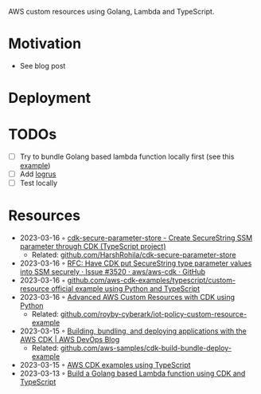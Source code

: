 AWS custom resources using Golang, Lambda and TypeScript.

* Motivation
- See blog post
* Deployment
* TODOs
- [ ] Try to bundle Golang based lambda function locally first (see this [[https://github.com/aws-samples/cdk-build-bundle-deploy-example/blob/main/cdk-bundle-go-lambda-example/lib/api-stack.ts][example]])
- [ ] Add [[https://github.com/sirupsen/logrus][logrus]]
- [ ] Test locally
* Resources
- 2023-03-16 ◦ [[https://www.npmjs.com/package/cdk-secure-parameter-store][cdk-secure-parameter-store - Create SecureString SSM parameter through CDK (TypeScript project)]]
  - Related: [[https://github.com/HarshRohila/cdk-secure-parameter-store][github.com/HarshRohila/cdk-secure-parameter-store]]
- 2023-03-16 ◦ [[https://github.com/aws/aws-cdk/issues/3520][RFC: Have CDK put SecureString type parameter values into SSM securely · Issue #3520 · aws/aws-cdk · GitHub]]
- 2023-03-16 ◦ [[https://github.com/aws-samples/aws-cdk-examples/tree/master/typescript/custom-resource][github.com/aws-cdk-examples/typescript/custom-resource official example using Python and TypeScript]]
- 2023-03-16 ◦ [[https://medium.com/cyberark-engineering/advanced-custom-resources-with-aws-cdk-1e024d4fb2fa][Advanced AWS Custom Resources with CDK using Python]]
  - Related: [[https://github.com/royby-cyberark/iot-policy-custom-resource-example][github.com/royby-cyberark/iot-policy-custom-resource-example]]
- 2023-03-15 ◦ [[https://aws.amazon.com/blogs/devops/building-apps-with-aws-cdk/][Building, bundling, and deploying applications with the AWS CDK | AWS DevOps Blog]]
  - Related: [[https://github.com/aws-samples/cdk-build-bundle-deploy-example][github.com/aws-samples/cdk-build-bundle-deploy-example]]
- 2023-03-15 ◦ [[https://github.com/aws-samples/aws-cdk-examples/tree/master/typescript][AWS CDK examples using TypeScript]]
- 2023-03-13 ◦ [[https://github.com/thomaspoignant/cdk-golang-lambda-deployment][Build a Golang based Lambda function using CDK and TypeScript]]
